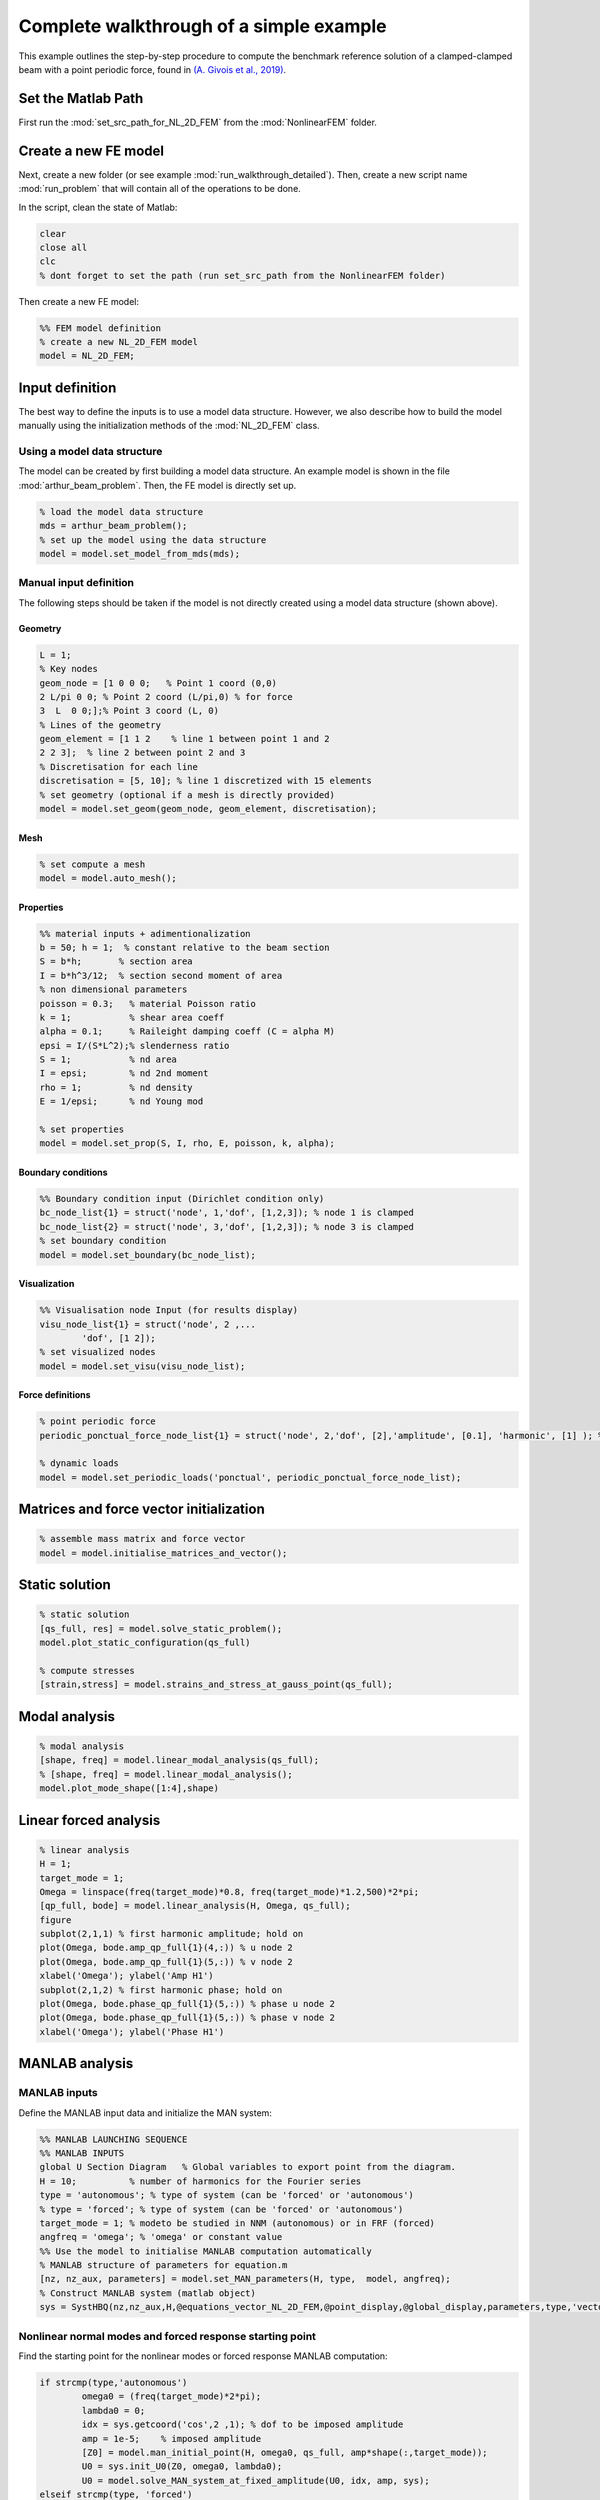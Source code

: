 .. _walkthrough:

Complete walkthrough of a simple example
========================================

This example outlines the step-by-step procedure to compute the benchmark reference solution of
a clamped-clamped beam with a point periodic force,
found in `(A. Givois et al., 2019) <https://link.springer.com/article/10.1007/s11071-019-05021-6>`_.

Set the Matlab Path
-------------------

First run the :mod:`set_src_path_for_NL_2D_FEM` from the :mod:`NonlinearFEM` folder.


Create a new FE model
---------------------

Next, create a new folder (or see example :mod:`run_walkthrough_detailed`).
Then, create a new script name :mod:`run_problem` that will contain all of the operations to be done.

In the script, clean the state of Matlab:

.. code-block::

	clear
	close all
	clc
	% dont forget to set the path (run set_src_path from the NonlinearFEM folder)
	
Then create a new FE model:

.. code-block::

	%% FEM model definition
	% create a new NL_2D_FEM model
	model = NL_2D_FEM; 
	

Input definition
----------------

The best way to define the inputs is to use a model data structure. However, we also describe how to build the model manually using the initialization methods of the :mod:`NL_2D_FEM` class.


Using a model data structure
~~~~~~~~~~~~~~~~~~~~~~~~~~~~

The model can be created by first building a model data structure. An example model is shown in the file :mod:`arthur_beam_problem`. Then, the FE model is directly set up.

.. code-block::

	% load the model data structure
	mds = arthur_beam_problem();
	% set up the model using the data structure
	model = model.set_model_from_mds(mds);


Manual input definition
~~~~~~~~~~~~~~~~~~~~~~~

The following steps should be taken if the model is not directly created using a model data structure (shown above).

Geometry
""""""""

.. code-block::

	L = 1;
	% Key nodes
	geom_node = [1 0 0 0;   % Point 1 coord (0,0)
    	2 L/pi 0 0; % Point 2 coord (L/pi,0) % for force
    	3  L  0 0;];% Point 3 coord (L, 0)
	% Lines of the geometry
	geom_element = [1 1 2    % line 1 between point 1 and 2
    	2 2 3];  % line 2 between point 2 and 3
	% Discretisation for each line
	discretisation = [5, 10]; % line 1 discretized with 15 elements
	% set geometry (optional if a mesh is directly provided)
	model = model.set_geom(geom_node, geom_element, discretisation);

Mesh
""""

.. code-block::
	
	% set compute a mesh 
	model = model.auto_mesh();
	
Properties
""""""""""

.. code-block::

	%% material inputs + adimentionalization
	b = 50; h = 1;  % constant relative to the beam section
	S = b*h;       % section area
	I = b*h^3/12;  % section second moment of area
	% non dimensional parameters
	poisson = 0.3;   % material Poisson ratio
	k = 1;           % shear area coeff
	alpha = 0.1;     % Raileight damping coeff (C = alpha M)
	epsi = I/(S*L^2);% slenderness ratio
	S = 1;           % nd area
	I = epsi;        % nd 2nd moment
	rho = 1;         % nd density
	E = 1/epsi;      % nd Young mod
	
	% set properties
	model = model.set_prop(S, I, rho, E, poisson, k, alpha);

	
Boundary conditions
"""""""""""""""""""

.. code-block::

	%% Boundary condition input (Dirichlet condition only)
	bc_node_list{1} = struct('node', 1,'dof', [1,2,3]); % node 1 is clamped
	bc_node_list{2} = struct('node', 3,'dof', [1,2,3]); % node 3 is clamped
	% set boundary condition
	model = model.set_boundary(bc_node_list);


Visualization
"""""""""""""

.. code-block::
	
	%% Visualisation node Input (for results display)
	visu_node_list{1} = struct('node', 2 ,...
		'dof', [1 2]);
	% set visualized nodes
	model = model.set_visu(visu_node_list); 


Force definitions
"""""""""""""""""

.. code-block::

	% point periodic force
	periodic_ponctual_force_node_list{1} = struct('node', 2,'dof', [2],'amplitude', [0.1], 'harmonic', [1] ); % complex amplitude f = re(amp) cos + im(amp) sin
	
	% dynamic loads
	model = model.set_periodic_loads('ponctual', periodic_ponctual_force_node_list);


Matrices and force vector initialization
----------------------------------------

.. code-block::

	% assemble mass matrix and force vector
	model = model.initialise_matrices_and_vector();


Static solution
---------------

.. code-block::

	% static solution
	[qs_full, res] = model.solve_static_problem();
	model.plot_static_configuration(qs_full)

	% compute stresses
	[strain,stress] = model.strains_and_stress_at_gauss_point(qs_full);


Modal analysis
--------------

.. code-block::

	% modal analysis
	[shape, freq] = model.linear_modal_analysis(qs_full);
	% [shape, freq] = model.linear_modal_analysis();
	model.plot_mode_shape([1:4],shape)



Linear forced analysis
----------------------

.. code-block::

	% linear analysis
	H = 1;
	target_mode = 1;
	Omega = linspace(freq(target_mode)*0.8, freq(target_mode)*1.2,500)*2*pi;
	[qp_full, bode] = model.linear_analysis(H, Omega, qs_full);
	figure
	subplot(2,1,1) % first harmonic amplitude; hold on
	plot(Omega, bode.amp_qp_full{1}(4,:)) % u node 2
	plot(Omega, bode.amp_qp_full{1}(5,:)) % v node 2
	xlabel('Omega'); ylabel('Amp H1')
	subplot(2,1,2) % first harmonic phase; hold on
	plot(Omega, bode.phase_qp_full{1}(5,:)) % phase u node 2
	plot(Omega, bode.phase_qp_full{1}(5,:)) % phase v node 2
	xlabel('Omega'); ylabel('Phase H1')


MANLAB analysis
---------------

MANLAB inputs
~~~~~~~~~~~~~

Define the MANLAB input data and initialize the MAN system:

.. code-block::

	%% MANLAB LAUNCHING SEQUENCE
	%% MANLAB INPUTS
	global U Section Diagram   % Global variables to export point from the diagram.
	H = 10;          % number of harmonics for the Fourier series   
	type = 'autonomous'; % type of system (can be 'forced' or 'autonomous')
	% type = 'forced'; % type of system (can be 'forced' or 'autonomous')
	target_mode = 1; % modeto be studied in NNM (autonomous) or in FRF (forced)
	angfreq = 'omega'; % 'omega' or constant value 
	%% Use the model to initialise MANLAB computation automatically
	% MANLAB structure of parameters for equation.m
	[nz, nz_aux, parameters] = model.set_MAN_parameters(H, type,  model, angfreq);
	% Construct MANLAB system (matlab object)
	sys = SystHBQ(nz,nz_aux,H,@equations_vector_NL_2D_FEM,@point_display,@global_display,parameters,type,'vectorial');


Nonlinear normal modes and forced response starting point
~~~~~~~~~~~~~~~~~~~~~~~~~~~~~~~~~~~~~~~~~~~~~~~~~~~~~~~~~

Find the starting point for the nonlinear modes or forced response MANLAB computation:

.. code-block::

	if strcmp(type,'autonomous')
    		omega0 = (freq(target_mode)*2*pi);
    		lambda0 = 0;
    		idx = sys.getcoord('cos',2 ,1); % dof to be imposed amplitude
    		amp = 1e-5;    % imposed amplitude
    		[Z0] = model.man_initial_point(H, omega0, qs_full, amp*shape(:,target_mode));
    		U0 = sys.init_U0(Z0, omega0, lambda0);
    		U0 = model.solve_MAN_system_at_fixed_amplitude(U0, idx, amp, sys);
	elseif strcmp(type, 'forced')
    		omega0 = freq(target_mode)*2*pi*0.8;
    		lambda0 = omega0; % continuation parameter initial value
    		[qp_full, bode] = model.linear_analysis(H, omega0);
    		[Z0] = model.man_initial_point(H, omega0, qs_full, qp_full);
    		U0 = sys.init_U0(Z0, omega0, lambda0);
    		U0 = model.solve_MAN_system_at_fixed_frequency(U0, omega0, sys);
	end



Display variables and call to MANLAB
~~~~~~~~~~~~~~~~~~~~~~~~~~~~~~~~~~~~

Choose the display variables visualized during the computation and call MANLAB:

.. code-block::

	%%% Variable displayed in the projected bifurcation diagram.
	% To plot the coefficient of cos(h omega t) of variable number i with
	% respect to lambda you should write as follows:
	dispvars = [sys.getcoord('omega') sys.getcoord('cos',1,1);
				sys.getcoord('omega') sys.getcoord('sin',1,1);
				sys.getcoord('omega') sys.getcoord('cos',2,1);
				sys.getcoord('omega') sys.getcoord('sin',2,1)];
	%% Launch of Manlab with options
	Manlab('sys'       ,sys , ...
		'U0value'         ,U0, ...
		'order'           ,20, ...     % order of the series
		'ANMthreshold'    ,1e-10, ...   % threshold for the domain of validity of the series
		'Amax_max'        ,1e2, ...    % maximum value of the domain of validity of the series
		'NRthreshold'     ,1e-12, ...   % threshold for Newton-Raphson (NR) corrections
		'NRitemax'        ,50, ...     % Maximum number of iteration of NR algorithm
		'NRstart'         ,0, ...      % NR corrections for the user-defined starting point [on]/off
		'NRmethod'        ,0, ...      % NR corrections on/[off]
		'BifDetection'    ,1, ...      % Detection of bifurcation [on]/off
		'PointDisplay'    ,0, ...      % Point display [on]/off
		'GlobalDisplay'   ,0, ...      % Global display [on]/off
		'StabilityCheck'  ,0, ...      % Stability computation on/[off]
		'StabTol'         ,1e-6, ...   % Stability tolerance
		'displayvariables',dispvars);     % MANLAB run


Quick launch of a computation
-----------------------------

In what follows, all of the previous elementary functions have been used to provide a quick way to start a MANLAB computation.


Define the model
~~~~~~~~~~~~~~~~

.. code-block::

	clear
	close all
	clc
	%% FEM model definition
	% load the model data structure
	mds = arthur_beam_problem();
	% create a new NL_2D_FEM model
	model = NL_2D_FEM; 
	% set up the model using the data structure
	model = model.set_model_from_mds(mds);


Initialize the computation
~~~~~~~~~~~~~~~~~~~~~~~~~~

.. code-block::

	%% MANLAB LAUNCHING SEQUENCE
	%% MANLAB INPUTS
	global U Section Diagram   % Global variables to export point from the diagram in GUI
	H = 10;          % number of harmonics for the Fourier series   
	type = 'autonomous'; % type of system (can be 'forced' or 'autonomous')
	% type = 'forced'; % type of system (can be 'forced' or 'autonomous')
	target_mode = 1; % modeto be studied in NNM (autonomous) or in FRF (forced)
	angfreq = 'omega'; % 'omega' or constant value 
	% MANLAB structure of parameters for equation.m
	[nz, nz_aux, parameters] = model.set_MAN_parameters(H, type,  model, angfreq);
	% Construct MANLAB system (matlab object)
	sys = SystHBQ(nz,nz_aux,H,@equations_vector_NL_2D_FEM,@point_display,@global_display,parameters,type,'vectorial');
	%% compute static equilibrium, modal analysis and the MANLAB starting point
	[U0, omega0, lambda0] = model.initialise_MAN_computation(sys, type, target_mode);


Call to MANLAB
~~~~~~~~~~~~~~

Same as in the detailed version.
